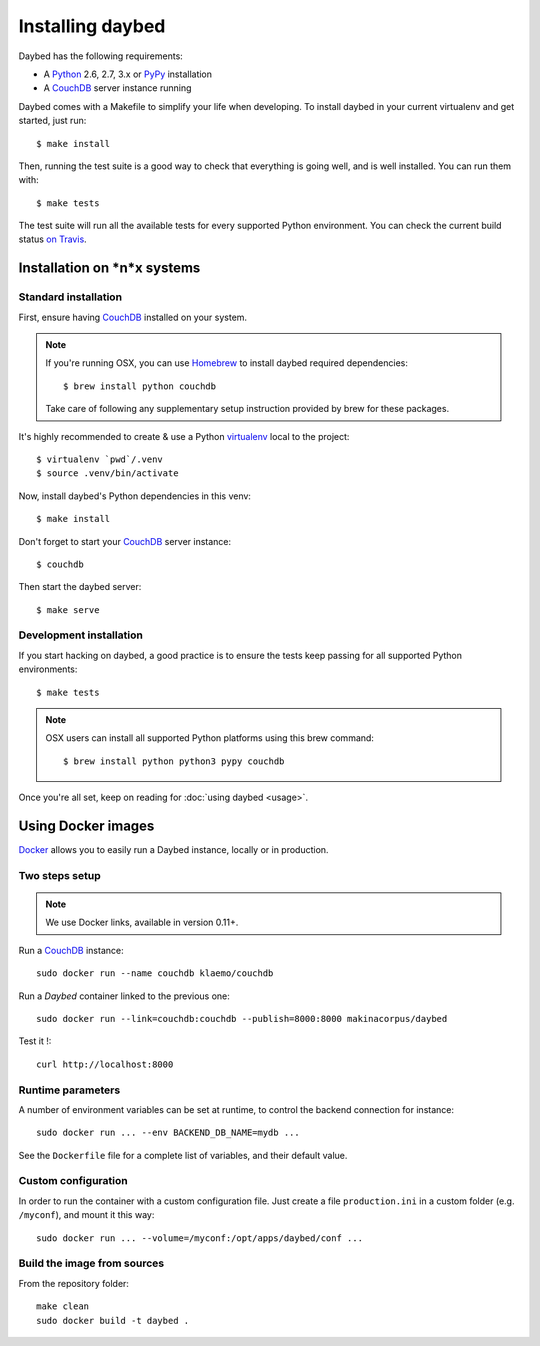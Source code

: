 Installing daybed
=================

Daybed has the following requirements:

- A Python_ 2.6, 2.7, 3.x or PyPy_ installation
- A CouchDB_ server instance running

Daybed comes with a Makefile to simplify your life when developing. To install
daybed in your current virtualenv and get started, just run::

    $ make install

Then, running the test suite is a good way to check that everything is going
well, and is well installed. You can run them with::

    $ make tests

The test suite will run all the available tests for every supported Python
environment. You can check the current build status
`on Travis <https://travis-ci.org/spiral-project/daybed>`_.

Installation on *n*x systems
----------------------------

Standard installation
~~~~~~~~~~~~~~~~~~~~~

First, ensure having CouchDB_ installed on your system.

.. note::

   If you're running OSX, you can use Homebrew_ to install
   daybed required dependencies::

       $ brew install python couchdb

   Take care of following any supplementary setup instruction provided by brew
   for these packages.

It's highly recommended to create & use a Python virtualenv_ local to the
project::

    $ virtualenv `pwd`/.venv
    $ source .venv/bin/activate

Now, install daybed's Python dependencies in this venv::

    $ make install

Don't forget to start your CouchDB_ server instance::

    $ couchdb

Then start the daybed server::

    $ make serve

Development installation
~~~~~~~~~~~~~~~~~~~~~~~~

If you start hacking on daybed, a good practice is to ensure the tests keep
passing for all supported Python environments::

    $ make tests

.. note::

    OSX users can install all supported Python platforms using this brew
    command::

       $ brew install python python3 pypy couchdb

Once you're all set, keep on reading for :doc:`using daybed <usage>`.


Using Docker images
-------------------

Docker_ allows you to easily run a Daybed instance, locally or in
production.

Two steps setup
~~~~~~~~~~~~~~~

.. note::

    We use Docker links, available in version 0.11+.

Run a CouchDB_ instance::

    sudo docker run --name couchdb klaemo/couchdb

Run a *Daybed* container linked to the previous one::

    sudo docker run --link=couchdb:couchdb --publish=8000:8000 makinacorpus/daybed

Test it !::

    curl http://localhost:8000

Runtime parameters
~~~~~~~~~~~~~~~~~~

A number of environment variables can be set at runtime, to control the backend
connection for instance::

    sudo docker run ... --env BACKEND_DB_NAME=mydb ...

See the ``Dockerfile`` file for a complete list of variables, and their default
value.

Custom configuration
~~~~~~~~~~~~~~~~~~~~

In order to run the container with a custom configuration file. Just create
a file ``production.ini`` in a custom folder (e.g. ``/myconf``), and mount it
this way::

    sudo docker run ... --volume=/myconf:/opt/apps/daybed/conf ...

Build the image from sources
~~~~~~~~~~~~~~~~~~~~~~~~~~~~

From the repository folder::

    make clean
    sudo docker build -t daybed .


.. _CouchDB: http://couchdb.apache.org/
.. _Homebrew: http://brew.sh/
.. _Python: http://python.org/
.. _PyPy: http://pypy.org/
.. _Mono: http://www.mono-project.com/
.. _virtualenv: http://virtualenv.readthedocs.org/
.. _Docker: http://docker.io
